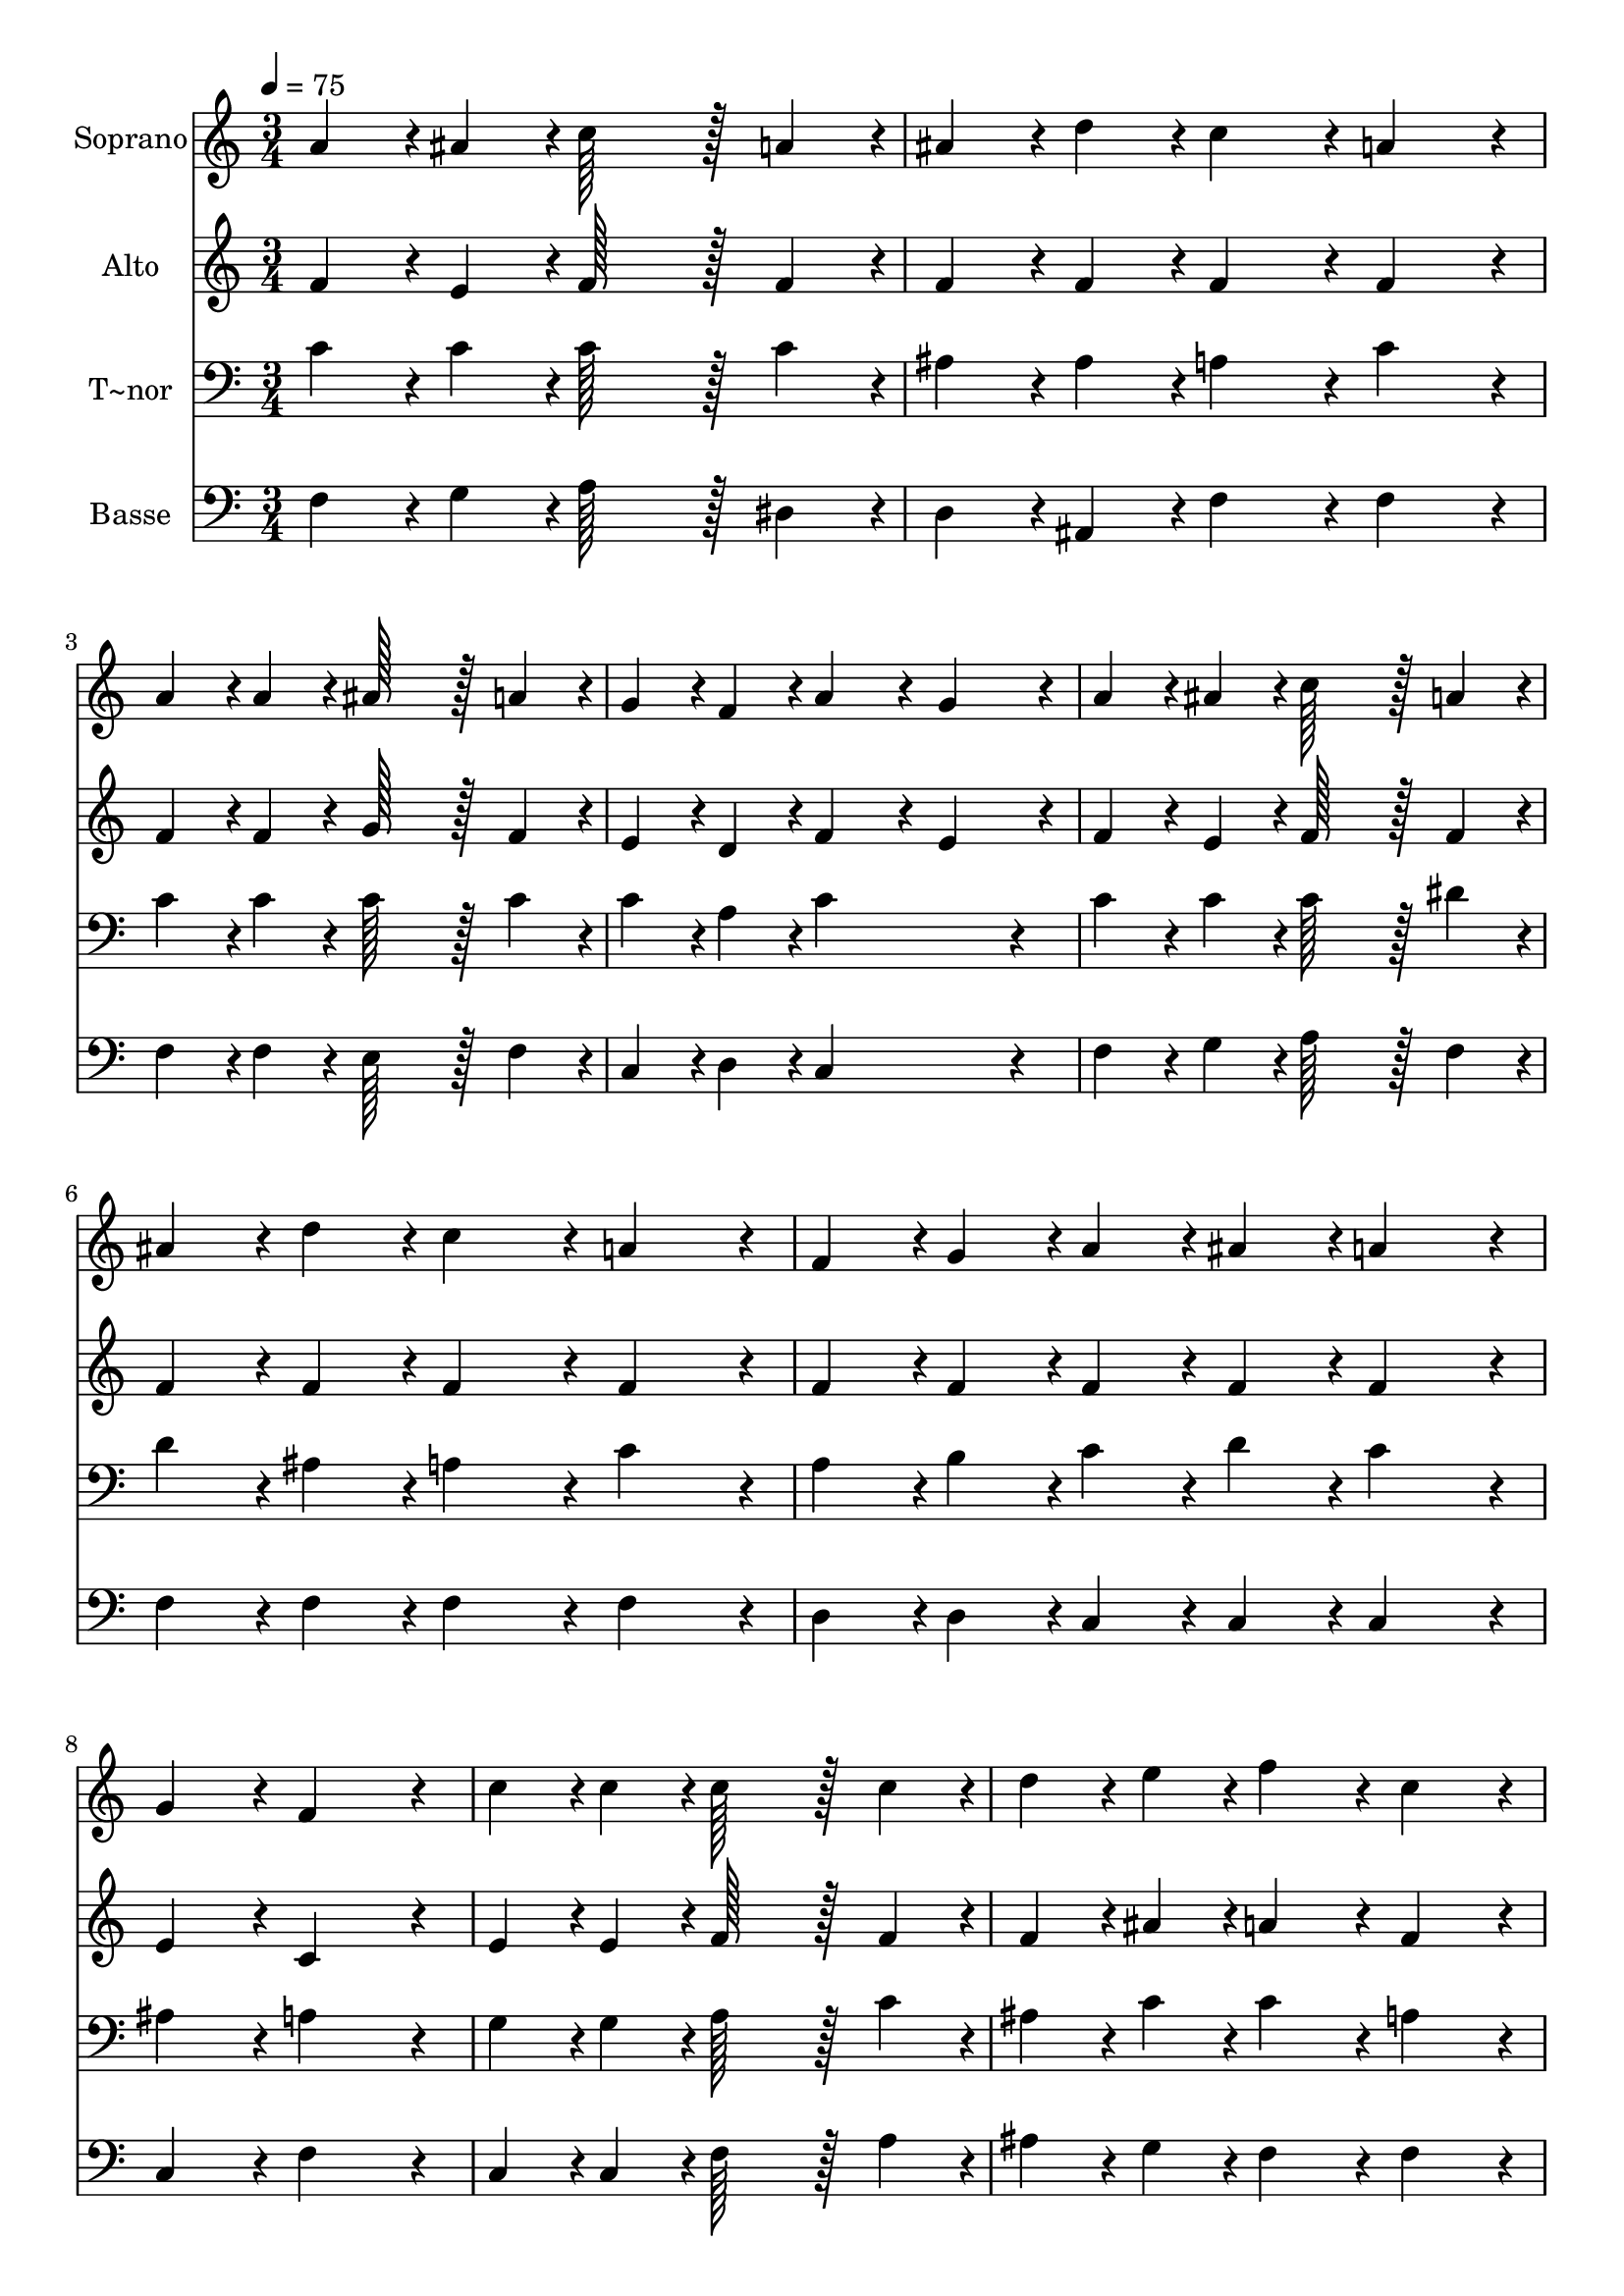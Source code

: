 % Lily was here -- automatically converted by c:/Program Files (x86)/LilyPond/usr/bin/midi2ly.py from output/278.mid
\version "2.14.0"

\layout {
  \context {
    \Voice
    \remove "Note_heads_engraver"
    \consists "Completion_heads_engraver"
    \remove "Rest_engraver"
    \consists "Completion_rest_engraver"
  }
}

trackAchannelA = {
  
  \time 3/4 
  
  \tempo 4 = 75 
  
}

trackA = <<
  \context Voice = voiceA \trackAchannelA
>>


trackBchannelA = {
  
  \set Staff.instrumentName = "Soprano"
  
  \time 3/4 
  
  \tempo 4 = 75 
  
}

trackBchannelB = \relative c {
  a''4*43/96 r4*5/96 ais4*43/96 r4*5/96 c128*43 r128*5 a4*43/96 
  r4*5/96 
  | % 2
  ais4*43/96 r4*5/96 d4*43/96 r4*5/96 c4*86/96 r4*10/96 a4*86/96 
  r4*10/96 
  | % 3
  a4*43/96 r4*5/96 a4*43/96 r4*5/96 ais128*43 r128*5 a4*43/96 
  r4*5/96 
  | % 4
  g4*43/96 r4*5/96 f4*43/96 r4*5/96 a4*86/96 r4*10/96 g4*86/96 
  r4*10/96 
  | % 5
  a4*43/96 r4*5/96 ais4*43/96 r4*5/96 c128*43 r128*5 a4*43/96 
  r4*5/96 
  | % 6
  ais4*43/96 r4*5/96 d4*43/96 r4*5/96 c4*86/96 r4*10/96 a4*86/96 
  r4*10/96 
  | % 7
  f4*43/96 r4*5/96 g4*43/96 r4*5/96 a4*43/96 r4*5/96 ais4*43/96 
  r4*5/96 a4*86/96 r4*10/96 
  | % 8
  g4*86/96 r4*10/96 f4*172/96 r4*20/96 
  | % 9
  c'4*43/96 r4*5/96 c4*43/96 r4*5/96 c128*43 r128*5 c4*43/96 
  r4*5/96 
  | % 10
  d4*43/96 r4*5/96 e4*43/96 r4*5/96 f4*86/96 r4*10/96 c4*86/96 
  r4*10/96 
  | % 11
  c4*43/96 r4*5/96 c4*43/96 r4*5/96 c128*43 r128*5 c4*43/96 r4*5/96 
  | % 12
  e4*43/96 r4*5/96 d4*43/96 r4*5/96 c4*86/96 r4*10/96 ais4*86/96 
  r4*10/96 
  | % 13
  a4*43/96 r4*5/96 ais4*43/96 r4*5/96 c128*43 r128*5 c4*43/96 
  r4*5/96 
  | % 14
  d4*43/96 r4*5/96 e4*43/96 r4*5/96 f4*86/96 r4*10/96 c4*86/96 
  r4*10/96 
  | % 15
  ais4*43/96 r4*5/96 d4*43/96 r4*5/96 c4*43/96 r4*5/96 f,4*43/96 
  r4*5/96 a4*86/96 r4*10/96 
  | % 16
  g4*86/96 r4*10/96 f4*172/96 
}

trackB = <<
  \context Voice = voiceA \trackBchannelA
  \context Voice = voiceB \trackBchannelB
>>


trackCchannelA = {
  
  \set Staff.instrumentName = "Alto"
  
  \time 3/4 
  
  \tempo 4 = 75 
  
}

trackCchannelB = \relative c {
  f'4*43/96 r4*5/96 e4*43/96 r4*5/96 f128*43 r128*5 f4*43/96 r4*5/96 
  | % 2
  f4*43/96 r4*5/96 f4*43/96 r4*5/96 f4*86/96 r4*10/96 f4*86/96 
  r4*10/96 
  | % 3
  f4*43/96 r4*5/96 f4*43/96 r4*5/96 g128*43 r128*5 f4*43/96 r4*5/96 
  | % 4
  e4*43/96 r4*5/96 d4*43/96 r4*5/96 f4*86/96 r4*10/96 e4*86/96 
  r4*10/96 
  | % 5
  f4*43/96 r4*5/96 e4*43/96 r4*5/96 f128*43 r128*5 f4*43/96 r4*5/96 
  | % 6
  f4*43/96 r4*5/96 f4*43/96 r4*5/96 f4*86/96 r4*10/96 f4*86/96 
  r4*10/96 
  | % 7
  f4*43/96 r4*5/96 f4*43/96 r4*5/96 f4*43/96 r4*5/96 f4*43/96 
  r4*5/96 f4*86/96 r4*10/96 
  | % 8
  e4*86/96 r4*10/96 c4*172/96 r4*20/96 
  | % 9
  e4*43/96 r4*5/96 e4*43/96 r4*5/96 f128*43 r128*5 f4*43/96 r4*5/96 
  | % 10
  f4*43/96 r4*5/96 ais4*43/96 r4*5/96 a4*86/96 r4*10/96 f4*86/96 
  r4*10/96 
  | % 11
  f4*43/96 r4*5/96 f4*43/96 r4*5/96 e128*43 r128*5 e4*43/96 r4*5/96 
  | % 12
  g4*43/96 r4*5/96 f4*43/96 r4*5/96 e4*86/96 r4*10/96 g4*86/96 
  r4*10/96 
  | % 13
  f4*43/96 r4*5/96 e4*43/96 r4*5/96 f128*43 r128*5 f4*43/96 r4*5/96 
  | % 14
  f4*43/96 r4*5/96 ais4*43/96 r4*5/96 a4*86/96 r4*10/96 f4*86/96 
  r4*10/96 
  | % 15
  f4*43/96 r4*5/96 f4*43/96 r4*5/96 f4*43/96 r4*5/96 d4*43/96 
  r4*5/96 f4*86/96 r4*10/96 
  | % 16
  e4*86/96 r4*10/96 c4*172/96 
}

trackC = <<
  \context Voice = voiceA \trackCchannelA
  \context Voice = voiceB \trackCchannelB
>>


trackDchannelA = {
  
  \set Staff.instrumentName = "T~nor"
  
  \time 3/4 
  
  \tempo 4 = 75 
  
}

trackDchannelB = \relative c {
  c'4*43/96 r4*5/96 c4*43/96 r4*5/96 c128*43 r128*5 c4*43/96 r4*5/96 
  | % 2
  ais4*43/96 r4*5/96 ais4*43/96 r4*5/96 a4*86/96 r4*10/96 c4*86/96 
  r4*10/96 
  | % 3
  c4*43/96 r4*5/96 c4*43/96 r4*5/96 c128*43 r128*5 c4*43/96 r4*5/96 
  | % 4
  c4*43/96 r4*5/96 a4*43/96 r4*5/96 c4*172/96 r4*20/96 
  | % 5
  c4*43/96 r4*5/96 c4*43/96 r4*5/96 c128*43 r128*5 dis4*43/96 
  r4*5/96 
  | % 6
  d4*43/96 r4*5/96 ais4*43/96 r4*5/96 a4*86/96 r4*10/96 c4*86/96 
  r4*10/96 
  | % 7
  a4*43/96 r4*5/96 b4*43/96 r4*5/96 c4*43/96 r4*5/96 d4*43/96 
  r4*5/96 c4*86/96 r4*10/96 
  | % 8
  ais4*86/96 r4*10/96 a4*172/96 r4*20/96 
  | % 9
  g4*43/96 r4*5/96 g4*43/96 r4*5/96 a128*43 r128*5 c4*43/96 r4*5/96 
  | % 10
  ais4*43/96 r4*5/96 c4*43/96 r4*5/96 c4*86/96 r4*10/96 a4*86/96 
  r4*10/96 
  | % 11
  a4*43/96 r4*5/96 a4*43/96 r4*5/96 g128*43 r128*5 c4*43/96 r4*5/96 
  | % 12
  c4*43/96 r4*5/96 b4*43/96 r4*5/96 g4*86/96 r4*10/96 c4*86/96 
  r4*10/96 
  | % 13
  c4*43/96 r4*5/96 c4*43/96 r4*5/96 c128*43 r128*5 c4*43/96 r4*5/96 
  | % 14
  ais4*43/96 r4*5/96 c4*43/96 r4*5/96 c4*86/96 r4*10/96 a4*86/96 
  r4*10/96 
  | % 15
  ais4*43/96 r4*5/96 ais4*43/96 r4*5/96 a4*43/96 r4*5/96 a4*43/96 
  r4*5/96 c4*86/96 r4*10/96 
  | % 16
  ais4*86/96 r4*10/96 <a f >4*172/96 
}

trackD = <<

  \clef bass
  
  \context Voice = voiceA \trackDchannelA
  \context Voice = voiceB \trackDchannelB
>>


trackEchannelA = {
  
  \set Staff.instrumentName = "Basse"
  
  \time 3/4 
  
  \tempo 4 = 75 
  
}

trackEchannelB = \relative c {
  f4*43/96 r4*5/96 g4*43/96 r4*5/96 a128*43 r128*5 dis,4*43/96 
  r4*5/96 
  | % 2
  d4*43/96 r4*5/96 ais4*43/96 r4*5/96 f'4*86/96 r4*10/96 f4*86/96 
  r4*10/96 
  | % 3
  f4*43/96 r4*5/96 f4*43/96 r4*5/96 e128*43 r128*5 f4*43/96 r4*5/96 
  | % 4
  c4*43/96 r4*5/96 d4*43/96 r4*5/96 c4*172/96 r4*20/96 
  | % 5
  f4*43/96 r4*5/96 g4*43/96 r4*5/96 a128*43 r128*5 f4*43/96 r4*5/96 
  | % 6
  f4*43/96 r4*5/96 f4*43/96 r4*5/96 f4*86/96 r4*10/96 f4*86/96 
  r4*10/96 
  | % 7
  d4*43/96 r4*5/96 d4*43/96 r4*5/96 c4*43/96 r4*5/96 c4*43/96 
  r4*5/96 c4*86/96 r4*10/96 
  | % 8
  c4*86/96 r4*10/96 f4*172/96 r4*20/96 
  | % 9
  c4*43/96 r4*5/96 c4*43/96 r4*5/96 f128*43 r128*5 a4*43/96 r4*5/96 
  | % 10
  ais4*43/96 r4*5/96 g4*43/96 r4*5/96 f4*86/96 r4*10/96 f4*86/96 
  r4*10/96 
  | % 11
  f4*43/96 r4*5/96 f4*43/96 r4*5/96 g128*43 r128*5 g4*43/96 r4*5/96 
  | % 12
  g4*43/96 r4*5/96 g4*43/96 r4*5/96 c,4*86/96 r4*10/96 e4*86/96 
  r4*10/96 
  | % 13
  f4*43/96 r4*5/96 g4*43/96 r4*5/96 a128*43 r128*5 a4*43/96 r4*5/96 
  | % 14
  ais4*43/96 r4*5/96 g4*43/96 r4*5/96 f4*86/96 r4*10/96 f4*86/96 
  r4*10/96 
  | % 15
  d4*43/96 r4*5/96 ais4*43/96 r4*5/96 c4*43/96 r4*5/96 d4*43/96 
  r4*5/96 c4*86/96 r4*10/96 
  | % 16
  c4*86/96 r4*10/96 f,4*172/96 
}

trackE = <<

  \clef bass
  
  \context Voice = voiceA \trackEchannelA
  \context Voice = voiceB \trackEchannelB
>>


\score {
  <<
    \context Staff=trackB \trackA
    \context Staff=trackB \trackB
    \context Staff=trackC \trackA
    \context Staff=trackC \trackC
    \context Staff=trackD \trackA
    \context Staff=trackD \trackD
    \context Staff=trackE \trackA
    \context Staff=trackE \trackE
  >>
  \layout {}
  \midi {}
}
